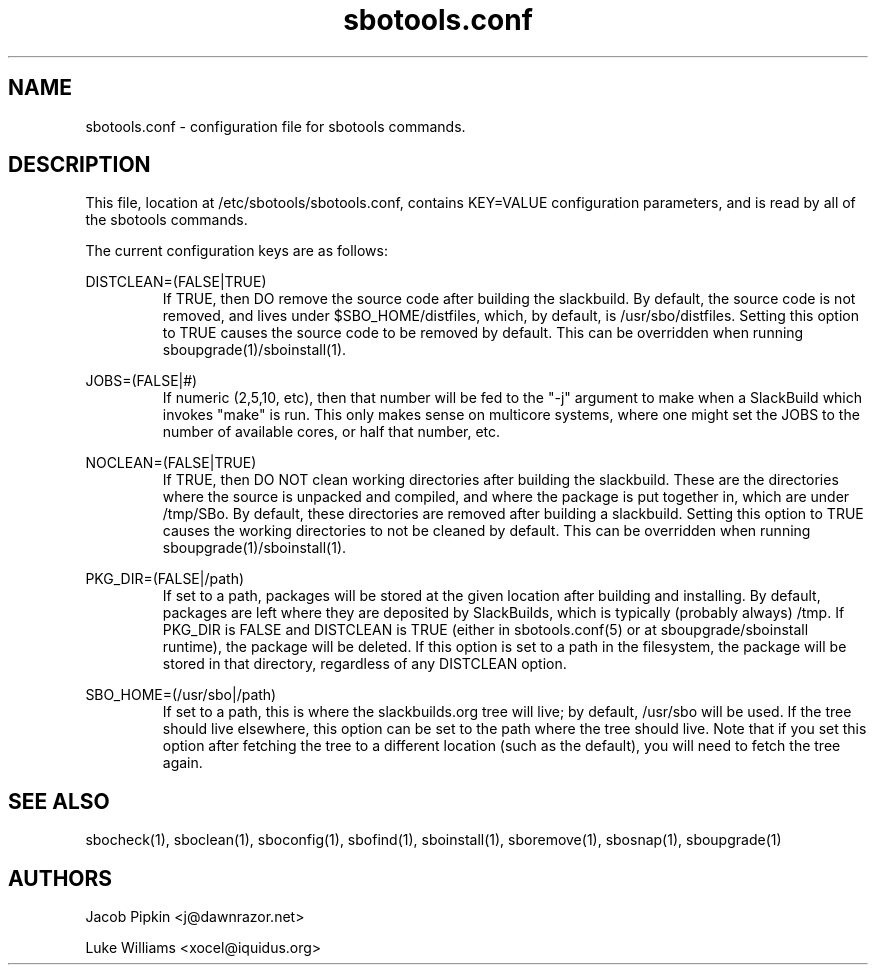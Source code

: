 .TH sbotools.conf 5 "Prickle-Prickle, The Aftermath 42, 3178 YOLD" "sbotools 1.2 fnord" dawnrazor.net
.SH NAME
.P
sbotools.conf - configuration file for sbotools commands.
.SH DESCRIPTION
.P
This file, location at /etc/sbotools/sbotools.conf, contains KEY=VALUE configuration parameters, and is read by all of the sbotools commands. 
.P
The current configuration keys are as follows:
.P
DISTCLEAN=(FALSE|TRUE)
.RS
If TRUE, then DO remove the source code after building the slackbuild. By default, the source code is not removed, and lives under $SBO_HOME/distfiles, which, by default, is /usr/sbo/distfiles. Setting this option to TRUE causes the source code to be removed by default. This can be overridden when running sboupgrade(1)/sboinstall(1).
.RE
.P
JOBS=(FALSE|#)
.RS
If numeric (2,5,10, etc), then that number will be fed to the "-j" argument to make when a SlackBuild which invokes "make" is run. This only makes sense on multicore systems, where one might set the JOBS to the number of available cores, or half that number, etc.
.RE
.P
NOCLEAN=(FALSE|TRUE)
.RS
If TRUE, then DO NOT clean working directories after building the slackbuild. These are the directories where the source is unpacked and compiled, and where the package is put together in, which are under /tmp/SBo. By default, these directories are removed after building a slackbuild. Setting this option to TRUE causes the working directories to not be cleaned by default. This can be overridden when running sboupgrade(1)/sboinstall(1).
.RE
.P
PKG_DIR=(FALSE|/path)
.RS
If set to a path, packages will be stored at the given location after building and installing. By default, packages are left where they are deposited by SlackBuilds, which is typically (probably always) /tmp. If PKG_DIR is FALSE and DISTCLEAN is TRUE (either in sbotools.conf(5) or at sboupgrade/sboinstall runtime), the package will be deleted. If this option is set to a path in the filesystem, the package will be stored in that directory, regardless of any DISTCLEAN option.
.RE
.P
SBO_HOME=(/usr/sbo|/path)
.RS
If set to a path, this is where the slackbuilds.org tree will live; by default, /usr/sbo will be used. If the tree should live elsewhere, this option can be set to the path where the tree should live. Note that if you set this option after fetching the tree to a different location (such as the default), you will need to fetch the tree again.
.RE
.SH SEE ALSO
.P
sbocheck(1), sboclean(1), sboconfig(1), sbofind(1), sboinstall(1), sboremove(1), sbosnap(1), sboupgrade(1)
.SH AUTHORS
.P
Jacob Pipkin <j@dawnrazor.net>
.P
Luke Williams <xocel@iquidus.org>
